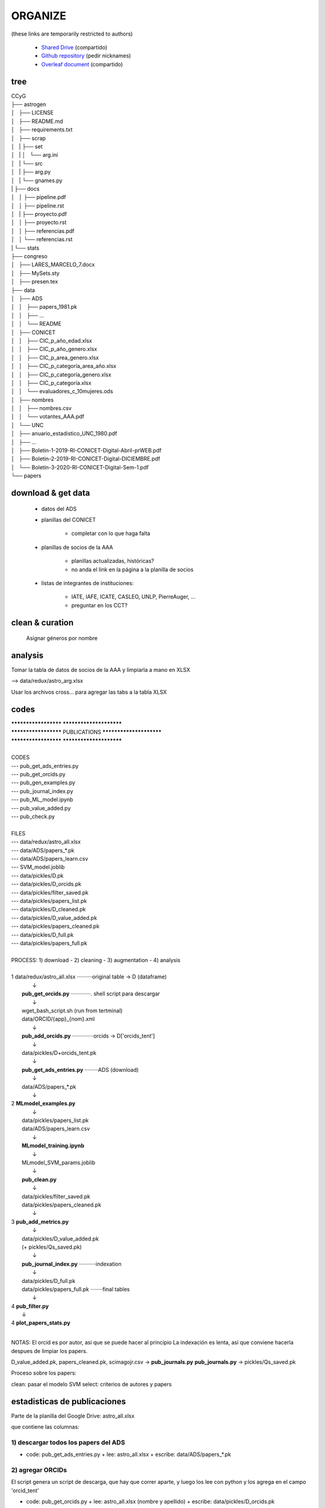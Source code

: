 ORGANIZE
========

(these links are temporarily restricted to authors)

   + `Shared Drive <https://drive.google.com/drive/u/1/folders/0AN-YzcZ1W14wUk9PVA>`_ (compartido)
   + `Github repository <git@github.com:mlares/astrogen.git>`_ (pedir
     nicknames)
   + `Overleaf document <https://www.overleaf.com/project/60d0fe7480df9741fb8eb662>`_ (compartido)


tree
----

| CCyG
| ├── astrogen
| │   ├── LICENSE
| │   ├── README.md
| │   ├── requirements.txt
| │   ├── scrap
| │   |   ├── set
| │   |   │   └── arg.ini
| │   |   └── src
| │   |       ├── arg.py
| │   |       └── gnames.py
| |   ├── docs
| │   │    ├── pipeline.pdf
| │   │    ├── pipeline.rst
| │   |    ├── proyecto.pdf
| │   │    ├── proyecto.rst
| │   │    ├── referencias.pdf
| │   │    └── referencias.rst
| |   └── stats
| ├── congreso
| │   ├── LARES_MARCELO_7.docx
| │   ├── MySets.sty
| │   ├── presen.tex
| ├── data
| │   ├── ADS
| │   │   ├── papers_1981.pk
| │   │   ├── ...
| │   │   └── README
| │   ├── CONICET
| │   │   ├── CIC_p_año_edad.xlsx
| │   │   ├── CIC_p_año_genero.xlsx
| │   │   ├── CIC_p_area_genero.xlsx
| │   │   ├── CIC_p_categoría_area_año.xlsx
| │   │   ├── CIC_p_categoría_genero.xlsx
| │   │   ├── CIC_p_categoría.xlsx
| │   │   └── evaluadores_c_10mujeres.ods
| │   ├── nombres
| │   │   ├── nombres.csv
| │   │   └── votantes_AAA.pdf
| │   └── UNC
| │       ├── anuario_estadistico_UNC_1980.pdf
| │       ├── ...
| │       ├── Boletin-1-2019-RI-CONICET-Digital-Abril-prWEB.pdf
| │       ├── Boletin-2-2019-RI-CONICET-Digital-DICIEMBRE.pdf
| │       └── Boletin-3-2020-RI-CONICET-Digital-Sem-1.pdf
| └── papers

download & get data
--------------------

   * datos del ADS

   * planillas del CONICET

         + completar con lo que haga falta


   * planillas de socios de la AAA

         + planillas actualizadas, históricas?
         + no anda el link en la página a la planilla de socios

   * listas de integrantes de instituciones:

      + IATE, IAFE, ICATE, CASLEO, UNLP, PierreAuger, ...
      + preguntar en los CCT?


clean & curation
--------------------

   Asignar géneros por nombre



analysis
---------

Tomar la tabla de datos de socios de la AAA y limpiarla a mano en XLSX

--> data/redux/astro_arg.xlsx

Usar los archivos cross... para agregar las tabs a la tabla XLSX



codes
-----------

| *********************              ************************
| ********************* PUBLICATIONS ************************
| *********************              ************************
| 
| CODES
| --- pub_get_ads_entries.py
| --- pub_get_orcids.py
| --- pub_gen_examples.py
| --- pub_journal_index.py
| --- pub_ML_model.ipynb
| --- pub_value_added.py
| --- pub_check.py
| 
| FILES
| --- data/redux/astro_all.xlsx
| --- data/ADS/papers_*.pk
| --- data/ADS/papers_learn.csv
| --- SVM_model.joblib
| --- data/pickles/D.pk
| --- data/pickles/D_orcids.pk
| --- data/pickles/filter_saved.pk
| --- data/pickles/papers_list.pk
| --- data/pickles/D_cleaned.pk
| --- data/pickles/D_value_added.pk
| --- data/pickles/papers_cleaned.pk
| --- data/pickles/D_full.pk
| --- data/pickles/papers_full.pk 
| 
| PROCESS:  1) download - 2) cleaning - 3) augmentation - 4) analysis
| 
| 1  data/redux/astro_all.xlsx ··········original table → D (dataframe)
|               ↓                    
|    **pub_get_orcids.py** ·············. shell script para descargar
|               ↓                    
|    wget_bash_script.sh (run from tertminal)
|    data/ORCID/{app}_{nom}.xml      
|               ↓                    
|    **pub_add_orcids.py** ··············orcids → D['orcids_tent']
|               ↓                    
|    data/pickles/D+orcids_tent.pk        
|               ↓                    
|    **pub_get_ads_entries.py** ·········ADS (download)
|               ↓                    
|    data/ADS/papers_*.pk            
|               ↓                    
| 2  **MLmodel_examples.py**
|               ↓                    
|    data/pickles/papers_list.pk
|    data/ADS/papers_learn.csv 
|               ↓
|    **MLmodel_training.ipynb**
|               ↓
|    MLmodel_SVM_params.joblib
|               ↓
|    **pub_clean.py**
|               ↓
|    data/pickles/filter_saved.pk
|    data/pickles/papers_cleaned.pk
|               ↓
| 3  **pub_add_metrics.py**
|               ↓
|    data/pickles/D_value_added.pk
|    (+ pickles/Qs_saved.pk)
|               ↓
|    **pub_journal_index.py** ···········indexation
|               ↓
|    data/pickles/D_full.pk
|    data/pickles/papers_full.pk ········final tables
|               ↓
| 4  **pub_filter.py**
|               ↓
| 4  **plot_papers_stats.py**
| 

NOTAS: El orcid es por autor, asi que se puede hacer al principio
La indexación es lenta, asi que conviene hacerla despues de limpiar
los papers.

D_value_added.pk, papers_cleaned.pk, scimagojr.csv → **pub_journals.py**
**pub_journals.py** → pickles/Qs_saved.pk





Proceso sobre los papers:

clean: pasar el modelo SVM
select: criterios de autores y papers







estadisticas de publicaciones
-----------------------------

Parte de la planilla del Google Drive: astro_all.xlsx

que contiene las columnas:


1) descargar todos los papers del ADS
.........................................

+ code: pub_get_ads_entries.py 
  + lee: astro_all.xlsx
  + escribe: data/ADS/papers_*.pk


2) agregar ORCIDs
.......................

El script genera un script de descarga, que hay que correr aparte, y
luego los lee con python y los agrega en el campo 'orcid_tent'

+ code: pub_get_orcids.py
  + lee: astro_all.xlsx (nombre y apellido)
  + escribe: data/pickles/D_orcids.pk



3) Entrenar modelo de ML para limpiar papers
.............................................


+ code: ads_names.py
  + lee: astro_all.xlsx, papers_saved.pk
  + escribe: ...data/ADS/papers_learn.csv



4) Generar modelo de ML para limpiar papers
............................................

+ code: ML_model.ipynb
  + lee: papers_learn.csv
  + escribe: SVM_model.joblib


5) limpiar papers por nombres de autores
.........................................

+ code:
  + lee: SVM_model.joblib
  + escribe:


6) Agregar métricas y listas de publicaciones
.............................................

+ code: pub_value_added.py
  + lee:
  + escribe:

Agrega las columnas:
  » D['Npapers'] = add_auth_Npprs
  » D['auth_pos'] = add_auth_pos
  » D['auth_num'] = add_auth_num
  » D['auth_inar'] = add_auth_inar
  » D['auth_citas'] = add_auth_citas


7) preparar indexación de los journals
.........................................


8) agregar indexación de los journals
.........................................

--- pub_journal_index.py





herramientas
..............

Mirar papers:

+ code: pub_check.py


python implementation
------------------------

We implemented a pdpipe data reduction pipeline, with an ETL
(Extract-Transform-Load) data integration process.
